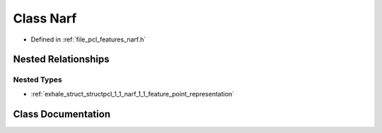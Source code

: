 .. _exhale_class_classpcl_1_1_narf:

Class Narf
==========

- Defined in :ref:`file_pcl_features_narf.h`


Nested Relationships
--------------------


Nested Types
************

- :ref:`exhale_struct_structpcl_1_1_narf_1_1_feature_point_representation`


Class Documentation
-------------------


.. doxygenclass:: pcl::Narf
   :members:
   :protected-members:
   :undoc-members: